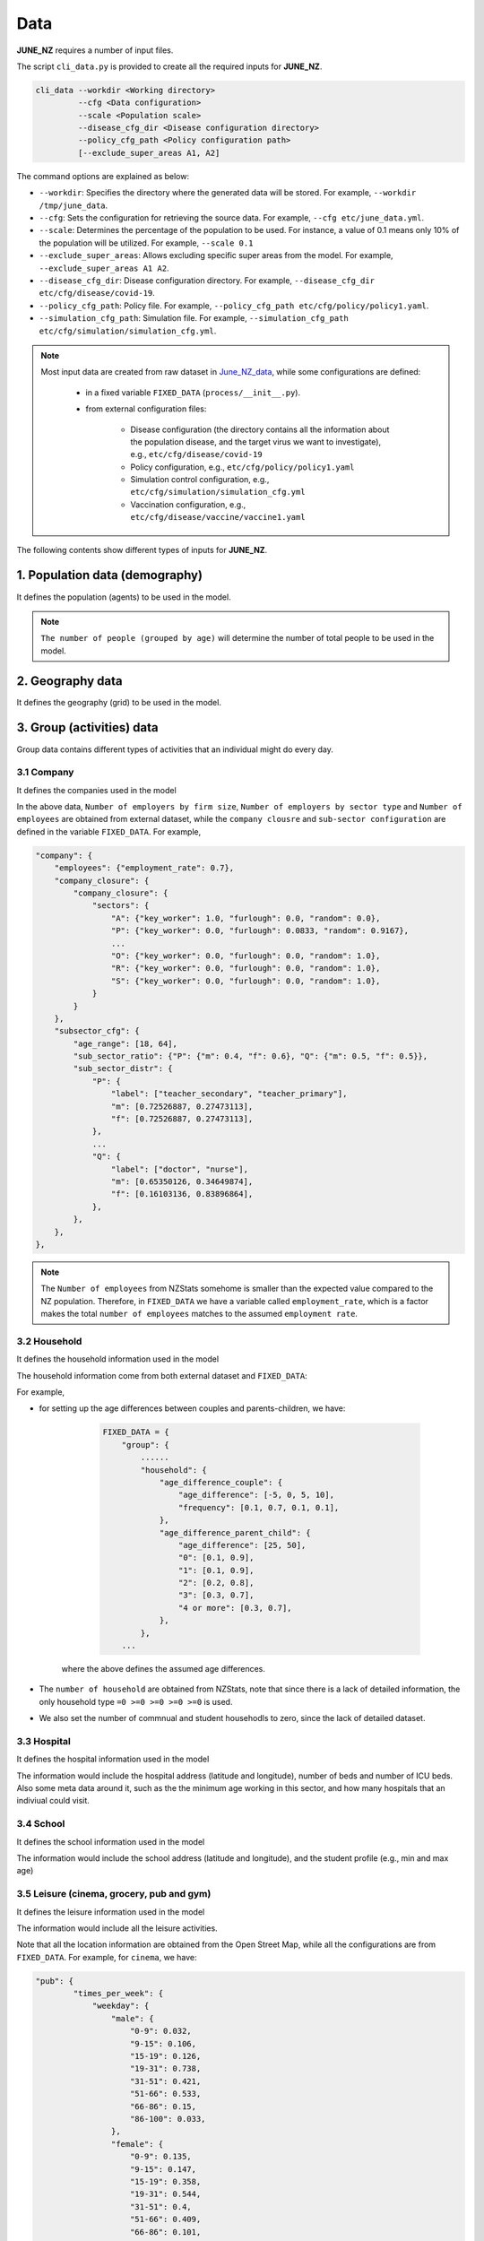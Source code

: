 ##############
Data
##############

**JUNE_NZ** requires a number of input files.

The script ``cli_data.py`` is provided to create all the required inputs for **JUNE_NZ**.

.. code-block:: console

    cli_data --workdir <Working directory> 
             --cfg <Data configuration> 
             --scale <Population scale> 
             --disease_cfg_dir <Disease configuration directory>
             --policy_cfg_path <Policy configuration path>
             [--exclude_super_areas A1, A2]

The command options are explained as below:

- ``--workdir``: Specifies the directory where the generated data will be stored. For example, ``--workdir /tmp/june_data``.
- ``--cfg``: Sets the configuration for retrieving the source data. For example, ``--cfg etc/june_data.yml``.
- ``--scale``: Determines the percentage of the population to be used. For instance, a value of 0.1 means only 10% of the population will be utilized. For example, ``--scale 0.1``
- ``--exclude_super_areas``: Allows excluding specific super areas from the model. For example, ``--exclude_super_areas A1 A2``.
- ``--disease_cfg_dir``: Disease configuration directory. For example, ``--disease_cfg_dir etc/cfg/disease/covid-19``.
- ``--policy_cfg_path``: Policy file. For example, ``--policy_cfg_path etc/cfg/policy/policy1.yaml``.
- ``--simulation_cfg_path``: Simulation file. For example, ``--simulation_cfg_path etc/cfg/simulation/simulation_cfg.yml``.

.. note::

    Most input data are created from raw dataset in `June_NZ_data <https://github.com/jzanetti/JUNE_NZ_data>`_, 
    while some configurations are defined:

        - in a fixed variable ``FIXED_DATA`` (``process/__init__.py``).

        - from external configuration files:

            - Disease configuration (the directory contains all the information about the population disease, and the target virus we want to investigate), e.g., ``etc/cfg/disease/covid-19`` 

            - Policy configuration, e.g., ``etc/cfg/policy/policy1.yaml``

            - Simulation control configuration, e.g., ``etc/cfg/simulation/simulation_cfg.yml``

            - Vaccination configuration, e.g., ``etc/cfg/disease/vaccine/vaccine1.yaml``

The following contents show different types of inputs for **JUNE_NZ**.

**********
1. Population data (demography)
**********

It defines the population (agents) to be used in the model.

.. tabularcolumns:: |p{5cm}|p{7cm}|p{4cm}|

.. csv-table:: Population/demography data
   :file: data/data_population.csv
   :header-rows: 1
   :class: longtable
   :widths: 1 1 1

.. note::

   ``The number of people (grouped by age)`` will determine the number of total people to be used in the model.

**********
2. Geography data
**********

It defines the geography (grid) to be used in the model.

.. tabularcolumns:: |p{5cm}|p{7cm}|p{4cm}|

.. csv-table:: Geography data
   :file: data/data_geography.csv
   :header-rows: 1
   :class: longtable
   :widths: 1 1 1

**********
3. Group (activities) data
**********

Group data contains different types of activities that an individual might do every day.

3.1 Company
===============
It defines the companies used in the model

.. tabularcolumns:: |p{5cm}|p{7cm}|p{4cm}|

.. csv-table:: Company data
   :file: data/data_company.csv
   :header-rows: 1
   :class: longtable
   :widths: 1 1 1

In the above data, ``Number of employers by firm size``, ``Number of employers by sector type`` and ``Number of employees``
are obtained from external dataset, while the ``company clousre`` and ``sub-sector configuration`` are defined in the variable ``FIXED_DATA``. For example,


.. code-block:: python

        "company": {
            "employees": {"employment_rate": 0.7},
            "company_closure": {
                "company_closure": {
                    "sectors": {
                        "A": {"key_worker": 1.0, "furlough": 0.0, "random": 0.0},
                        "P": {"key_worker": 0.0, "furlough": 0.0833, "random": 0.9167},
                        ...
                        "O": {"key_worker": 0.0, "furlough": 0.0, "random": 1.0},
                        "R": {"key_worker": 0.0, "furlough": 0.0, "random": 1.0},
                        "S": {"key_worker": 0.0, "furlough": 0.0, "random": 1.0},
                    }
                }
            },
            "subsector_cfg": {
                "age_range": [18, 64],
                "sub_sector_ratio": {"P": {"m": 0.4, "f": 0.6}, "Q": {"m": 0.5, "f": 0.5}},
                "sub_sector_distr": {
                    "P": {
                        "label": ["teacher_secondary", "teacher_primary"],
                        "m": [0.72526887, 0.27473113],
                        "f": [0.72526887, 0.27473113],
                    },
                    ...
                    "Q": {
                        "label": ["doctor", "nurse"],
                        "m": [0.65350126, 0.34649874],
                        "f": [0.16103136, 0.83896864],
                    },
                },
            },
        },


.. note::

        The ``Number of employees`` from NZStats somehome is smaller than the expected value compared to the NZ population. Therefore, in ``FIXED_DATA``
        we have a variable called ``employment_rate``, which is a factor makes the total ``number of employees`` matches to the assumed ``employment rate``.


3.2 Household
===============
It defines the household information used in the model

.. tabularcolumns:: |p{5cm}|p{7cm}|p{4cm}|

.. csv-table:: Household data
   :file: data/data_household.csv
   :header-rows: 1
   :class: longtable
   :widths: 1 1 1

The household information come from both external dataset and ``FIXED_DATA``:

For example, 

- for setting up the age differences between couples and parents-children, we have:

        .. code-block:: python

                FIXED_DATA = {
                    "group": {
                        ......
                        "household": {
                            "age_difference_couple": {
                                "age_difference": [-5, 0, 5, 10],
                                "frequency": [0.1, 0.7, 0.1, 0.1],
                            },
                            "age_difference_parent_child": {
                                "age_difference": [25, 50],
                                "0": [0.1, 0.9],
                                "1": [0.1, 0.9],
                                "2": [0.2, 0.8],
                                "3": [0.3, 0.7],
                                "4 or more": [0.3, 0.7],
                            },
                        },
                    ...

    where the above defines the assumed age differences.

- The ``number of household`` are obtained from NZStats, note that since there is a lack of detailed information, the only household type ``=0 >=0 >=0 >=0 >=0`` is used.

- We also set the number of commnual and student househodls to zero, since the lack of detailed dataset.

3.3 Hospital
===============
It defines the hospital information used in the model

.. tabularcolumns:: |p{5cm}|p{7cm}|p{4cm}|

.. csv-table:: Hospital data
   :file: data/data_hospitals.csv
   :header-rows: 1
   :class: longtable
   :widths: 1 1 1

The information would include the hospital address (latitude and longitude), number of beds and number of ICU beds. Also some meta data around it,
such as the the minimum age working in this sector, and how many hospitals that an indiviual could visit.


3.4 School
===============
It defines the school information used in the model

.. tabularcolumns:: |p{5cm}|p{7cm}|p{4cm}|

.. csv-table:: School data
   :file: data/data_schools.csv
   :header-rows: 1
   :class: longtable
   :widths: 1 1 1

The information would include the school address (latitude and longitude), and the student profile (e.g., min and max age)


3.5 Leisure (cinema, grocery, pub and gym)
===============
It defines the leisure information used in the model

.. tabularcolumns:: |p{5cm}|p{7cm}|p{4cm}|

.. csv-table:: leisure data
   :file: data/data_leisures.csv
   :header-rows: 1
   :class: longtable
   :widths: 1 1 1

The information would include all the leisure activities.

Note that all the location information are obtained from the Open Street Map, while all the configurations are from ``FIXED_DATA``. For example, for ``cinema``, we have:


.. code-block:: python


        "pub": {
                "times_per_week": {
                    "weekday": {
                        "male": {
                            "0-9": 0.032,
                            "9-15": 0.106,
                            "15-19": 0.126,
                            "19-31": 0.738,
                            "31-51": 0.421,
                            "51-66": 0.533,
                            "66-86": 0.15,
                            "86-100": 0.033,
                        },
                        "female": {
                            "0-9": 0.135,
                            "9-15": 0.147,
                            "15-19": 0.358,
                            "19-31": 0.544,
                            "31-51": 0.4,
                            "51-66": 0.409,
                            "66-86": 0.101,
                            "86-100": 0.02,
                        },
                    },
                    "weekend": {
                        "male": {
                            "0-9": 0.038,
                            "9-15": 0.101,
                            "15-19": 0.106,
                            "19-31": 0.321,
                            "31-51": 0.262,
                            "51-66": 0.304,
                            "66-86": 0.176,
                            "86-100": 0.063,
                        },
                        "female": {
                            "0-9": 0.043,
                            "9-15": 0.081,
                            "15-19": 0.141,
                            "19-31": 0.251,
                            "31-51": 0.231,
                            "51-66": 0.18,
                            "66-86": 0.146,
                            "86-100": 0.06,
                        },
                    },
                },
                "hours_per_day": {
                    "weekday": {
                        "male": {"0-65": 3, "65-100": 11},
                        "female": {"0-65": 3, "65-100": 11},
                    },
                    "weekend": {"male": {"0-100": 12}, "female": {"0-100": 12}},
                },
                "drags_household_probability": 0,
                "neighbours_to_consider": 7,
                "maximum_distance": 10,
            },
            
The above shows how frequent a person might visit a ``cinema`` (over weekdays and weekends), how many different cinemas he/she might consider, and how long
he/she might travel to go to a cinema.


**********
4. Commute
**********

Commute defines how people move across different areas

.. tabularcolumns:: |p{5cm}|p{7cm}|p{4cm}|

.. csv-table:: Group/commute data
   :file: data/data_commute.csv
   :header-rows: 1
   :class: longtable
   :widths: 1 1 1

Note that ``transport_def.yaml`` is defined in the variable ``FIXED_DATA``, e.g.,

.. code-block:: python

    FIXED_DATA = {
        ...
        "group": {
            "commute": {
                "transport_def": [
                    {"description": "Work mainly at or from home", "is_public": False},
                    {"description": "Underground, metro, light rail, tram", "is_public": True},
                    
                    ...

                    {"description": "On foot", "is_public": False},
                    {"description": "Other method of travel to work", "is_public": False},
                ]
            },
        ...


**********
5. Interaction
**********

It defines the interaction intensity matrix for all the group members (e.g., school, hospital etc.)

.. tabularcolumns:: |p{5cm}|p{7cm}|p{4cm}|

.. csv-table:: interaction data
   :file: data/data_interaction.csv
   :header-rows: 1
   :class: longtable
   :widths: 1 1 1

The above data are defined through ``FIXED_DATA``.


**********
6. Disease data
**********

Defines virus properties:

.. tabularcolumns:: |p{5cm}|p{7cm}|p{4cm}|

.. csv-table:: Disease/Disease data
   :file: data/data_disease.csv
   :header-rows: 1
   :class: longtable
   :widths: 1 1 1


6.1 Comorbidities
============

``Comorbidities`` are defined by the variable ``FIXED_DATA``, which is located in ``process/__init__.py``. The comorbidity is one of the parameters determing the severity of symptom that
an individual may experience.

- ``comorbidities_female``: the ratio of female have certain comorbidities (grouped by ages)
- ``comorbidities_male``: the ratio of male have certain comorbidities (grouped by ages)
- ``comorbidities_intensity``: the intensity of the comorbidities

.. note::

    For example, if the average female comorbidity intensity for the age group 50 is ``1.02``: tt is caculated by ``[0, 0.1, 0.9] * [0.8, 1.2, 1.0]`` where ``[0, 0.1, 0.9]`` is the 
    ratio of comorbidities and ``[0.8, 1.2, 1.0]`` represents the intensities of comorbidities. 
        
    If a person has disease2, which has the intensity of ``1.2``, then the symptom multiplier factor for this person is ``1.2/1.02=1.18`` which is larger than 1.0, 
    and therefore will lead to higher chance of experiencing severe symptoms.

An example of the defination of ``Comorbidities`` is:

.. code-block:: python

            "comorbidities_female": {
                "comorbidity": ["disease1", "disease2", "no_condition"],
                5: [0, 0, 1.0],
                10: [0, 0, 1.0],
                20: [0, 0, 1.0],
                50: [0, 0.1, 0.9],
                75: [0, 0.2, 0.8],
                100: [0.9, 0.0, 0.1],
            },
            "comorbidities_male": {
                "comorbidity": ["disease1", "disease2", "no_condition"],
                5: [0, 0, 1.0],
                10: [0, 0, 1.0],
                20: [0, 0, 1.0],
                50: [0, 0.1, 0.9],
                75: [0, 0.2, 0.8],
                100: [0.9, 0.0, 0.1],
            },
            "comorbidities_intensity": {"disease1": 0.8, "disease2": 1.2, "no_condition": 1.0},



6.2 Virus intensity
============

The virus intensity is a parameter that influences the severity of symptoms. 
As the intensity value increases, the likelihood of an individual experiencing more severe symptoms also increases. 
This can be achieved by elevating the probability of severe symptoms in addition to the 'infection_outcome' input data."

An example of the virus intensity is:

.. code-block:: python

        Covid19: 1.3 # 170852960
        B117: 1.5 # 37224668
        B16172: 1.5 # 76677444



6.3 Symptom trajectory (infection outcome)
============

For the symptom trajectory, it is defined by a set of distribution functions (e.g., beta, log-normal etc.). 
Each distribution function comes with a set of parameters, those parameters decide the timeline for different symptoms during the infection.

The considered symptom stages include:

- Recovered (-3)
- Healthy (-2)
- Exposed (-1)
- Asymptomatic (0)
- Mild (1)
- Severe (2), which is calculated by ``1.0 - [ Hospital + Die (from Home) + Asymptomatic + Mild]``
- Hospital (3)
- ICU (4)
- Die (from home, 5)
- Die (from hospital, 6)
- Die (from ICU, 7)

For example, if we need to create a symptom trajectory for ``Die (from hospital, 6)``, 
we need to go through the stages of ``Exposed (-1)``, ``Mild (1)``, ``Hospital (3)`` and ``Die (from hospital, 6)`` one by one. 
Among this trajectory, at the stage of ``mild (-1)``, we create samples from a ``log-normal`` distribution with a specific, predefined parameters 
(e.g., ``shape=0.55``, ``loc=0.0``, ``scale=5.0``), a random number is drawn from these samples, 
and it represents the timing for the infection (or we can understand it as the end time for the stage of symptom).

- The chance of having a symptom is determined by:

    - Comorbidities (see the Section 4.1 of comorbidities for details)
    - Input infection outcome statistics (e.g., the percentage of symptoms that a person may experience, see Sectoin 4.3.1)
    - The target virus intnsity (see Section 4.2)

- How long the sympton will last is dependant on:

    - The symptom trajectory (see Sectoin 4.3.2)

6.3.1 Input infection outcome statistics
---------

An example of the infection outcome statistics is:

.. tabularcolumns:: |p{5cm}|p{7cm}|p{7cm}|p{7cm}|

.. csv-table:: Disease/ infection outcome 
   :file: data/infection_outcome_ratio.csv
   :header-rows: 1
   :class: longtable
   :widths: 1 1 1 1


6.3.2 Symptom trajectory (infection outcome)
---------

An example of the symptom trajectory is:

.. code-block:: python

        # exposed => mild => hospitalised => dead
        - stages:
        - symptom_tag: exposed
                completion_time:
                type: beta
                a: 2.29
                b: 19.05
                loc: 0.39
                scale: 39.8

        - symptom_tag: mild
                completion_time:
                type: lognormal
                s: 0.55
                loc: 0.0
                scale: 5.

        - symptom_tag: hospitalised
                completion_time:
                type: beta
                a: 1.21
                b: 1.97
                loc: 0.08
                scale: 12.9      

        - symptom_tag: dead_hospital
                completion_time:
                type: constant
                value: 0.


6.4 Transmission profile
============

6.4.1 Base probability of infection
----------------
The transmssion profile determins the probability of the infection (e.g, the higher the probabilities, the more infectiousness an infector can be). 

The probability of the infection is usually chosen from a ``Gamma`` profile, which is defined by ``(shape,shift,scale)``. 
The following figures show the ``Gamma`` profile for different ``shape``, ``shift (loc)`` and ``scale``. 
The x-axis is the value of ``shift (loc)``, which corresponds to the infection time. The y-axis is the probability of infection.

.. image:: data/gamma_profile.png
   :scale: 100%
   :alt: Gamma profile
   :align: center

When a person is infected, the infection time will be applied to the above ``Gamma`` function (as ``x``), and then obtain the related probability of infection. 


6.4.2 Adjust max infectiousness
----------------

The maximum infectiousness from the probability of infection is adjusted with the argument ``max_infectiousness``. For an infector, a random
value will be drawn from the ``lognormal`` function, and it will be multiplied to the probability of function. 

The ``lognormal`` is determined by parameters of ``shape``, ``loc`` and ``scale``.
For example, the following figures show the ``lognormal`` profile:

.. image:: data/lognormal_profile.png
   :scale: 100%
   :alt: Lognormal profile
   :align: center

6.4.3 Adjust mild/asymptomatic infectiousness
----------------

We can adjust the the probability of infection based on a person's maximum symptom. For example, if the maximum symtom is ``asymptomatic``, we can
reduce the probability of infection profile by 50%.

An example for ``COVID-19`` transmission is set up as:

.. code-block:: python

        type:
                'gamma'
        shape:
                type: normal 
                loc: 1.56
                scale: 0.08
        rate:
                type: normal 
                loc: 0.53
                scale: 0.03
        shift:
                type: normal 
                loc: -2.12
                scale: 0.1
        asymptomatic_infectious_factor:
                type: constant
                value: 0.5
        mild_infectious_factor:
                type: constant
                value: 1.
        max_infectiousness:
                type: lognormal
                s: 0.5 
                loc: 0.0
                scale: 1.


**********
7. Vaccination data
**********

The vaccine data must be specified if we want to simulate the effect of vaccination campaign in the model.

.. image:: data/data_vaccine.png
   :scale: 100%
   :alt: Lognormal profile
   :align: center